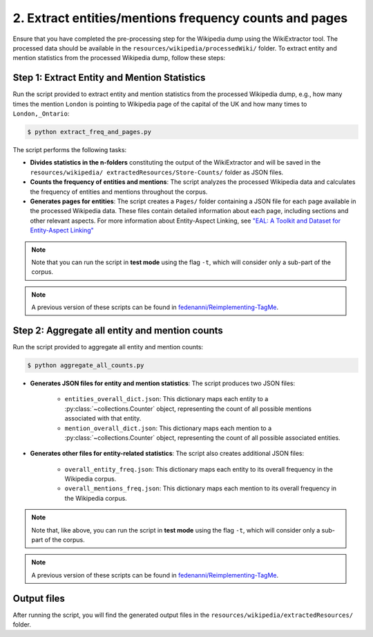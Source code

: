 2. Extract entities/mentions frequency counts and pages
=======================================================

Ensure that you have completed the pre-processing step for the Wikipedia dump
using the WikiExtractor tool. The processed data should be available in the
``resources/wikipedia/processedWiki/`` folder. To extract entity and mention
statistics from the processed Wikipedia dump, follow these steps:

Step 1: Extract Entity and Mention Statistics
---------------------------------------------
Run the script provided to extract entity and mention statistics from the
processed Wikipedia dump, e.g., how many times the mention ``London`` is
pointing to Wikipedia page of the capital of the UK and how many times to
``London,_Ontario``:

.. code-block:: bash

    $ python extract_freq_and_pages.py

The script performs the following tasks:

* **Divides statistics in the n-folders** constituting the output of the
  WikiExtractor and will be saved in the ``resources/wikipedia/
  extractedResources/Store-Counts/`` folder as JSON files.

* **Counts the frequency of entities and mentions**: The script analyzes the
  processed Wikipedia data and calculates the frequency of entities and
  mentions throughout the corpus.

* **Generates pages for entities**: The script creates a ``Pages/`` folder
  containing a JSON file for each page available in the processed Wikipedia
  data. These files contain detailed information about each page, including
  sections and other relevant aspects. For more information about Entity-Aspect
  Linking, see `"EAL: A Toolkit and Dataset for Entity-Aspect Linking" <https://madoc.bib.uni-mannheim.de/49596/1/EAL.pdf>`_

.. note::
    Note that you can run the script in **test mode** using the
    flag ``-t``, which will consider only a sub-part of the corpus.

.. note::
    A previous version of these scripts can be found in
    `fedenanni/Reimplementing-TagMe <https://github.com/fedenanni/Reimplementing-TagMe>`_.

Step 2: Aggregate all entity and mention counts
-----------------------------------------------

Run the script provided to aggregate all entity and mention counts:

.. code-block:: bash

    $ python aggregate_all_counts.py

* **Generates JSON files for entity and mention statistics**: The script
  produces two JSON files:

   * ``entities_overall_dict.json``: This dictionary maps each entity to a
     :py:class:`~collections.Counter` object, representing the count of all
     possible mentions associated with that entity.

   * ``mention_overall_dict.json``: This dictionary maps each mention to a
     :py:class:`~collections.Counter` object, representing the count of all
     possible associated entities.

* **Generates other files for entity-related statistics**: The script also
  creates additional JSON files:

   * ``overall_entity_freq.json``: This dictionary maps each entity to its
     overall frequency in the Wikipedia corpus.

   * ``overall_mentions_freq.json``: This dictionary maps each mention to its
     overall frequency in the Wikipedia corpus.

.. note::
    Note that, like above, you can run the script in **test mode** using the
    flag ``-t``, which will consider only a sub-part of the corpus.

.. note::
    A previous version of these scripts can be found in
    `fedenanni/Reimplementing-TagMe <https://github.com/fedenanni/Reimplementing-TagMe>`_.

Output files
------------------------
After running the script, you will find the generated output files in the
``resources/wikipedia/extractedResources/`` folder.